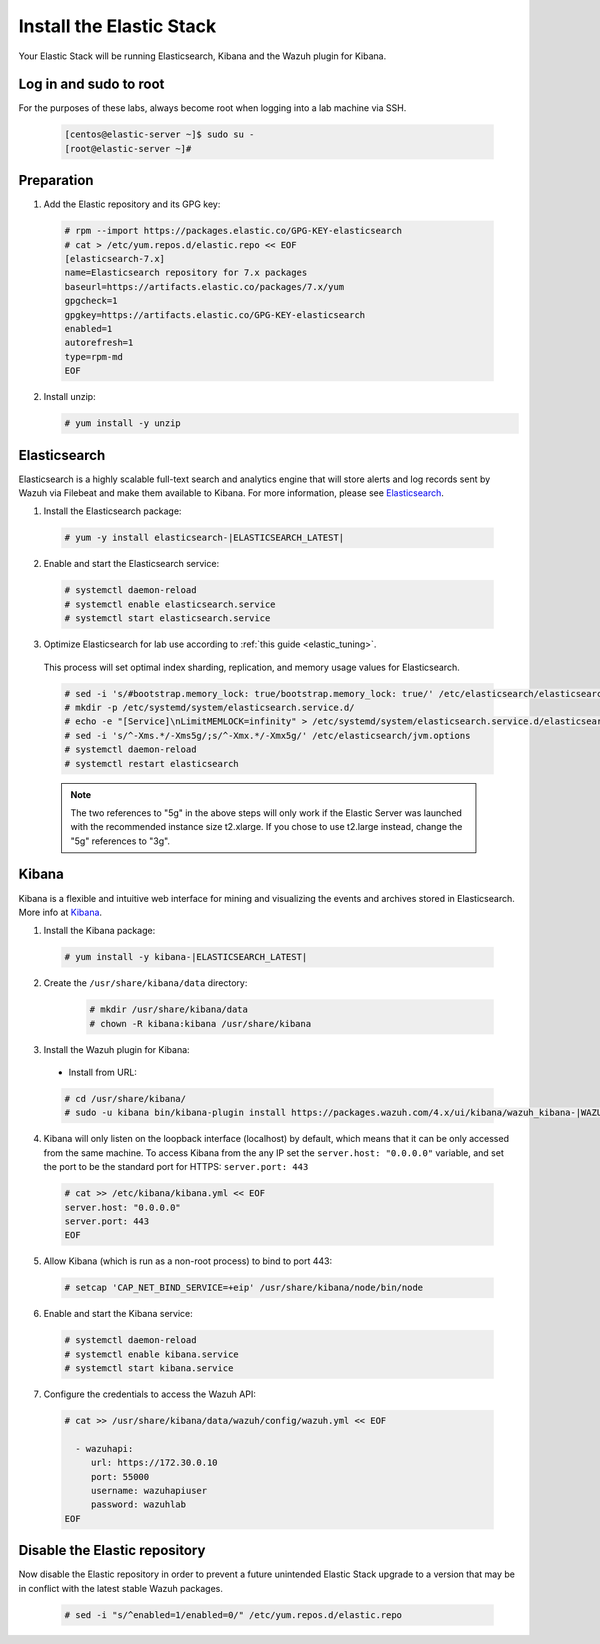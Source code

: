 .. Copyright (C) 2021 Wazuh, Inc.

.. meta::
  :description: Check out how to install the Elastic Stack to run Elasticsearch, Kibana, and the Wazuh plugin for Kibana. Learn more about it in this section. 
  
.. _build_lab_install_elastic_stack:

Install the Elastic Stack
=========================

Your Elastic Stack will be running Elasticsearch, Kibana and the Wazuh plugin for Kibana.

Log in and sudo to root
-----------------------

For the purposes of these labs, always become root when logging into a lab
machine via SSH.

    .. code-block:: console

      [centos@elastic-server ~]$ sudo su -
      [root@elastic-server ~]#



Preparation
-----------

1. Add the Elastic repository and its GPG key:

  .. code-block:: console

    # rpm --import https://packages.elastic.co/GPG-KEY-elasticsearch
    # cat > /etc/yum.repos.d/elastic.repo << EOF
    [elasticsearch-7.x]
    name=Elasticsearch repository for 7.x packages
    baseurl=https://artifacts.elastic.co/packages/7.x/yum
    gpgcheck=1
    gpgkey=https://artifacts.elastic.co/GPG-KEY-elasticsearch
    enabled=1
    autorefresh=1
    type=rpm-md
    EOF

2. Install unzip:

   .. code-block:: console

     # yum install -y unzip

Elasticsearch
-------------

Elasticsearch is a highly scalable full-text search and analytics engine that will
store alerts and log records sent by Wazuh via Filebeat and make them available
to Kibana. For more information, please see `Elasticsearch
<https://www.elastic.co/products/elasticsearch>`_.

1. Install the Elasticsearch package:

  .. code-block:: console

	 # yum -y install elasticsearch-|ELASTICSEARCH_LATEST|

2. Enable and start the Elasticsearch service:

  .. code-block:: console

  	# systemctl daemon-reload
  	# systemctl enable elasticsearch.service
  	# systemctl start elasticsearch.service

3. Optimize Elasticsearch for lab use according to :ref:`this guide <elastic_tuning>`.

  This process will set optimal index sharding, replication, and memory usage values for Elasticsearch.

  .. code-block:: none

    # sed -i 's/#bootstrap.memory_lock: true/bootstrap.memory_lock: true/' /etc/elasticsearch/elasticsearch.yml
    # mkdir -p /etc/systemd/system/elasticsearch.service.d/
    # echo -e "[Service]\nLimitMEMLOCK=infinity" > /etc/systemd/system/elasticsearch.service.d/elasticsearch.conf
    # sed -i 's/^-Xms.*/-Xms5g/;s/^-Xmx.*/-Xmx5g/' /etc/elasticsearch/jvm.options
    # systemctl daemon-reload
    # systemctl restart elasticsearch

  .. note::
    The two references to "5g" in the above steps will only work if the Elastic
    Server was launched with the recommended instance size t2.xlarge.  If you
    chose to use t2.large instead, change the "5g" references to "3g".

Kibana
------

Kibana is a flexible and intuitive web interface for mining and visualizing the
events and archives stored in Elasticsearch. More info at `Kibana
<https://www.elastic.co/products/kibana>`_.

1. Install the Kibana package:

  .. code-block:: console

    # yum install -y kibana-|ELASTICSEARCH_LATEST|


2. Create the ``/usr/share/kibana/data`` directory:

    .. code-block:: console
    
      # mkdir /usr/share/kibana/data
      # chown -R kibana:kibana /usr/share/kibana


3. Install the Wazuh plugin for Kibana:


  * Install from URL:

  .. code-block:: console

    # cd /usr/share/kibana/
    # sudo -u kibana bin/kibana-plugin install https://packages.wazuh.com/4.x/ui/kibana/wazuh_kibana-|WAZUH_LATEST|_|ELASTICSEARCH_LATEST|-1.zip
   

4. Kibana will only listen on the loopback interface (localhost) by default,
   which means that it can be only accessed from the same machine. To access
   Kibana from the any IP set the ``server.host: "0.0.0.0"`` variable, and
   set the port to be the standard port for HTTPS: ``server.port: 443``


  .. code-block:: console

    # cat >> /etc/kibana/kibana.yml << EOF
    server.host: "0.0.0.0"
    server.port: 443
    EOF


5.  Allow Kibana (which is run as a non-root process) to bind to port 443:

  .. code-block:: console

    # setcap 'CAP_NET_BIND_SERVICE=+eip' /usr/share/kibana/node/bin/node

6. Enable and start the Kibana service:

  .. code-block:: console

  	# systemctl daemon-reload
  	# systemctl enable kibana.service
  	# systemctl start kibana.service

7. Configure the credentials to access the Wazuh API:

  .. code-block:: console

    # cat >> /usr/share/kibana/data/wazuh/config/wazuh.yml << EOF

      - wazuhapi:
         url: https://172.30.0.10
         port: 55000
         username: wazuhapiuser
         password: wazuhlab
    EOF    

Disable the Elastic repository
------------------------------

Now disable the Elastic repository in order to prevent a future unintended
Elastic Stack upgrade to a version that may be in conflict with the latest
stable Wazuh packages.

  .. code-block:: console

    # sed -i "s/^enabled=1/enabled=0/" /etc/yum.repos.d/elastic.repo
